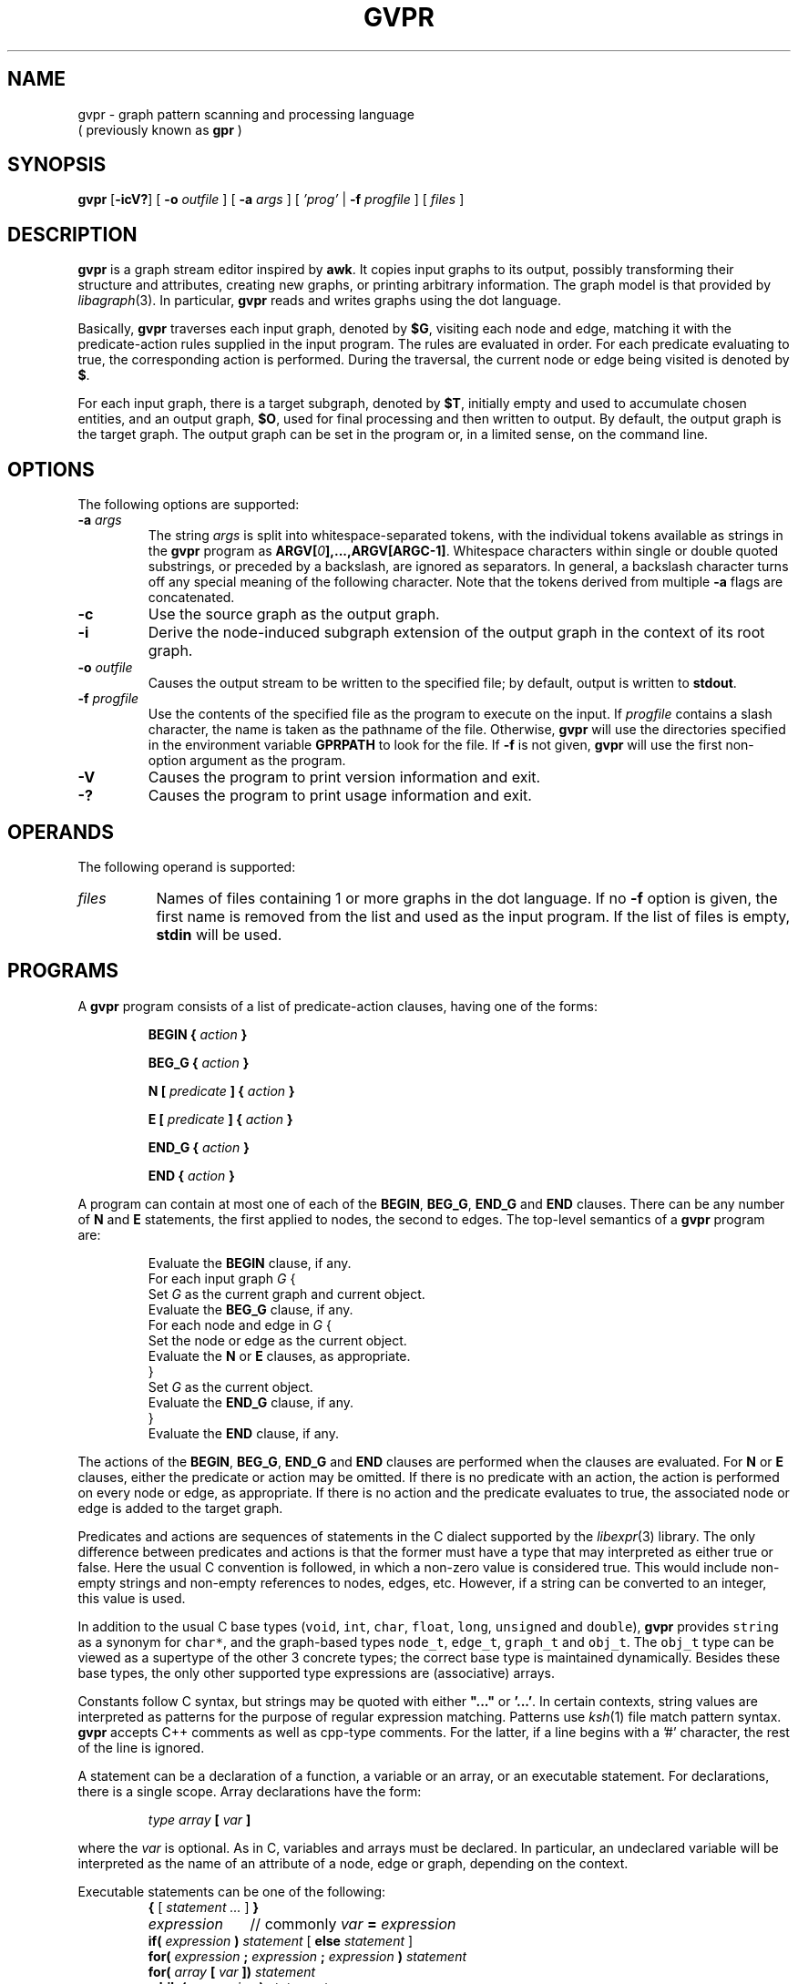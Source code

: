 .TH GVPR 1 "1 November 2005"
.SH NAME
gvpr \- graph pattern scanning and processing language
.br
( previously known as
.B gpr
)
.SH SYNOPSIS
.B gvpr
[\fB-icV?\fP]
[
.BI -o
.I outfile
]
[
.BI -a
.I args
]
[
.I 'prog'
|
.BI -f
.I progfile
]
[ 
.I files 
]
.SH DESCRIPTION
.B gvpr
is a graph stream editor inspired by \fBawk\fP.
It copies input graphs to its
output, possibly transforming their structure and attributes,
creating new graphs, or printing arbitrary information.
The graph model is that provided by
.IR libagraph (3).
In particular, \fBgvpr\fP reads and writes graphs using the
dot language.
.PP
Basically,
.B gvpr
traverses each input graph, denoted by \fB$G\fP, visiting each node and edge,
matching it with the predicate-action rules supplied in the input program.
The rules are evaluated in order.
For each predicate evaluating to true, the corresponding 
action is performed. 
During the traversal, the current node or edge being visited
is denoted by \fB$\fP.
.PP
For each input graph, there is a target subgraph, denoted by
\fB$T\fP, initially empty and used to accumulate
chosen entities, and an output graph, \fB$O\fP, used for final processing
and then written to output. 
By default, the output graph is the target graph.
The output graph can be set in the program or, in a limited sense,
on the command line.
.SH OPTIONS
The following options are supported:
.TP
.BI \-a " args"
The string \fIargs\fP is split into whitespace-separated tokens, 
with the individual tokens
available as strings in the \fBgvpr\fP program 
as \fBARGV[\fI0\fP],...,ARGV[ARGC-1]\fR.
Whitespace characters within single or double quoted substrings, or
preceded by a backslash, are ignored as separators. 
In general, a backslash character turns off any special meaning of the
following character.
Note that the tokens derived from multiple \fB-a\fP flags are concatenated.
.TP
.B \-c
Use the source graph as the output graph.
.TP
.B \-i
Derive the node-induced subgraph extension of the output graph in the context 
of its root graph.
.TP
.BI \-o " outfile"
Causes the output stream to be written to the specified file; by default,
output is written to \fBstdout\fP.
.TP
.BI \-f " progfile"
Use the contents of the specified file as the program to execute
on the input. If \fIprogfile\fP contains a slash character, the name is taken
as the pathname of the file. Otherwise, \fBgvpr\fP will use the
directories specified in the environment variable \fBGPRPATH\fP to look
for the file. If 
.B \-f
is not given,
.B gvpr
will use the first non-option argument as the program.
.TP
.B \-V
Causes the program to print version information and exit.
.TP
.B \-?
Causes the program to print usage information and exit.
.SH OPERANDS
The following operand is supported:
.TP 8
.I files
Names of files containing 1 or more graphs in the dot language.
If no
.B -f
option is given, the first name is removed from the list and used 
as the input program. If the list of files is empty, \fBstdin\fP will be used.
.SH PROGRAMS
A
.B gvpr
program consists of a list of predicate-action clauses, having one
of the forms:
.IP
.BI "BEGIN { "  action " }"
.IP
.BI "BEG_G { "  action " }"
.IP
.BI "N [ " predicate " ] { " action " }
.IP
.BI "E [ " predicate " ] { " action " }
.IP
.BI "END_G { "  action " }"
.IP
.BI "END { "  action " }"
.PP
A program can contain at most one of each of the \fBBEGIN\fP, \fBBEG_G\fP,
\fBEND_G\fP and \fBEND\fP clauses. 
There can be any number of \fBN\fP and \fBE\fP statements,
the first applied to nodes, the second to edges.
The top-level semantics of a \fBgvpr\fP program are:
.PP
.ta \w'\f(CWdelete array[expression]'u
.RS
.nf
Evaluate the \fBBEGIN\fP clause, if any.
For each input graph \fIG\fP {
    Set \fIG\fP as the current graph and current object.
    Evaluate the \fBBEG_G\fP clause, if any.
    For each node and edge in \fIG\fP {
      Set the node or edge as the current object.
      Evaluate the \fBN\fP or \fBE\fP clauses, as appropriate.
    } 
    Set \fIG\fP as the current object.
    Evaluate the \fBEND_G\fP clause, if any.
} 
Evaluate the \fBEND\fP clause, if any.
.fi
.RE
.DT
.PP
The actions of the \fBBEGIN\fP, \fBBEG_G\fP, \fBEND_G\fP and \fBEND\fP clauses
are performed when the clauses are evaluated.
For \fBN\fP or \fBE\fP clauses,
either the predicate or action may be omitted. 
If there is no predicate with an action, the action is 
performed on every node or edge, as appropriate.
If there is no action and the predicate evaluates to true,
the associated node or edge is added to the target graph. 
.PP
Predicates and actions are sequences of statements in the C dialect 
supported by the
.IR libexpr (3)
library.
The only difference between predicates and actions is that the former
must have a type that may interpreted as either true or false.
Here the usual C convention is followed, in which a non-zero value is
considered true. This would include non-empty strings and non-empty
references to nodes, edges, etc. However, if a string can be 
converted to an integer, this value is used.
.PP
In addition to the usual C base types
(\f5void\fP, \f5int\fP, \f5char\fP, \f5float\fP, \f5long\fP, 
\f5unsigned\fP and \f5double\fP), 
\fBgvpr\fP \fRprovides \f5string\fP as a synonym for \f5char*\fP, and 
the graph-based types \f5node_t\fP,
\f5edge_t\fP, \f5graph_t\fP and \f5obj_t\fP.
The \f5obj_t\fP type can be viewed as a supertype of the other 3 concrete types;
the correct base type is maintained dynamically.
Besides these base types, the only other supported type expressions
are (associative) arrays. 
.PP
Constants follow C syntax, but strings may be quoted with either
\fB"..."\fP or \fB'...'\fP. In certain contexts, string values are
interpreted as patterns for the purpose of regular expression matching.
Patterns use
.IR ksh (1)
file match pattern syntax.
\fBgvpr\fP accepts C++ comments as well as cpp-type comments.
For the latter, if a line begins with a '#' character, the rest of
the line is ignored.
.PP
A statement can be a declaration of a function, a variable
or an array, or an executable statement. For declarations, there
is a single scope. Array declarations have the form: 
.PP
.ta \w'\f(CWdelete array[expression]'u
.RS
.nf
\fI type array \fB[\fP var \fB]\fR
.fi
.RE
.DT
.PP
where the \fI var \fP is optional. As in C, variables and arrays must
be declared. In particular, an undeclared variable will be interpreted
as the name of an attribute of a node, edge or graph, depending on the
context.
.PP
Executable statements can be one of the following:
.ta \w'\f(CWdelete array[expression]'u
.RS
.nf
\fB{\fR [\fI statement ... \fR] \fB}\fR
\fIexpression\fP	\fR// commonly\fP\fI var \fB=\fP expression\fR
\fBif(\fI expression \fP)\fI statement \fR[ \fBelse\fI statement \fR]
\fBfor(\fI expression \fP;\fI expression \fP;\fI expression \fP)\fI statement\fP
\fBfor(\fI array \fP[\fI var \fP])\fI statement\fP
\fBwhile(\fI expression \fP)\fI statement\fP
\fBswitch(\fI expression \fP)\fI case statements\fP
\fBbreak [\fI expression \fP]
\fBcontinue [\fI expression \fP]
\fBreturn [\fI expression \fP]\fR
.fi
.RE
.ST
Items in brackets are optional.
.PP
In the second form of the \fBfor\fP statement, the variable \fIvar\fP
is set to each value used as an index in the specified array and then
the associated \fIstatement\fP is evaluated. Function definitions can
only appear in the \fBBEGIN\fP clause.
.PP
Expressions include the usual C expressions. 
String comparisons using \fB==\fP and \fB!=\fP
treat the right hand operand as a pattern.
\fBgvpr\fP will attempt to use an expression as a string or numeric value 
as appropriate.
.PP
Expressions of graphical type (i.e., \f5graph_t, node_t,
edge_t, obj_t\fP) may be followed by a field reference in the
form of \fB.\fP\fIname\fP. The resulting value is the value
of the attribute named \fIname\fP of the given object.
In addition, in certain contexts an undeclared, unmodified
identifier is taken to be an
attribute name. Specifically, such identifiers denote attributes
of the current node or edge, respectively, in \fBN\fP
and \fBE\fP clauses, and the current graph in \fBBEG_G\fP and \fBEND_G\fP
clauses.
.PP
As usual in the 
.IR libagraph (3)
model, attributes are string-valued.
In addition,
.B gvpr
supports certain pseudo-attributes of graph objects, not necessarily
string-valued. These reflect intrinsic properties of the graph objects
and cannot be set by the user.
.TP
\fBhead\fR : \fBnode_t\fR
the head of an edge.
.TP
\fBtail\fR : \fBnode_t\fR
the tail of an edge.
.TP
\fBname\fR : \fBstring\fR
the name of an edge, node or graph. The name of an edge has the
form "\fI<tail-name><edge-op><head-name>\fB[\fI<key>\fB]\fR",
where \fI<edge-op>\fP is "\fB->\fP" or "\fB--\fP" depending on
whether the graph is directed or not. The bracket part \fB[\fI<key>\fB]\fR
only appears if the edge has a non-trivial key.
.TP
\fBindegree\fR : \fBint\fR
the indegree of a node.
.TP
\fBoutdegree\fR : \fBint\fR
the outdegree of a node.
.TP
\fBdegree\fR : \fBint\fR
the degree of a node.
.TP
\fBroot\fR : \fBgraph_t\fR
the root graph of an object. The root of a root graph
is itself.
.TP
\fBparent\fR : \fBgraph_t\fR
the parent graph of a subgraph. The parent of a root graph
is \fBNULL\fP
.TP
\fBn_edges\fR : \fBint\fR
the number of edges in the graph
.TP
\fBn_nodes\fR : \fBint\fR
the number of nodes in the graph
.TP
\fBdirected\fR : \fBint\fR
true (non-zero) if the graph is directed
.TP
\fBstrict\fR : \fBint\fR
true (non-zero) if the graph is strict
.SH "BUILT-IN FUNCTIONS"
.PP
The following functions are built into \fBgvpr\fP. Those functions
returning references to graph objects return \fBNULL\fP in case of failure.
.SS "Graphs and subgraph"
.TP
\fBgraph\fP(\fIs\fP : \fBstring\fP, \fIt\fP : \fBstring\fP) : \fBgraph_t\fP
creates a graph whose name is \fIs\fP and whose type is
specified by the string \fIt\fP. Ignoring case, the characters
\f5U, D, S, N\fR have the interpretation undirected, directed,
strict, and non-strict, respectively. If \fIt\fP is empty,
a directed, non-strict graph is generated.
.TP
\fBsubg\fP(\fIg\fP : \fBgraph_t\fP, \fIs\fP : \fBstring\fP) : \fBgraph_t\fP
creates a subgraph in graph \fIg\fP with name \fIs\fP. If the subgraph
already exists, it is returned.
.TP
\fBisSubg\fP(\fIg\fP : \fBgraph_t\fP, \fIs\fP : \fBstring\fP) : \fBgraph_t\fP
returns the subgraph in graph \fIg\fP with name \fIs\fP, if it exists,
or \fBNULL\fP otherwise.
.TP
\fBfstsubg\fP(\fIg\fP : \fBgraph_t\fP) : \fBgraph_t\fP
returns the first subgraph in graph \fIg\fP, or \fBNULL\fP if none exists.
.TP
\fBnxtsubg\fP(\fIsg\fP : \fBgraph_t\fP) : \fBgraph_t\fP
returns the next subgraph after \fIsg\fP, or \fBNULL\fP.
.TP
\fBisDirect\fP(\fIg\fP : \fBgraph_t\fP) : \fBint\fP
returns true if and only if \fIg\fP is directed.
.TP
\fBisStrict\fP(\fIg\fP : \fBgraph_t\fP) : \fBint\fP
returns true if and only if \fIg\fP is strict.
.TP
\fBnNodes\fP(\fIg\fP : \fBgraph_t\fP) : \fBint\fP
returns the number of nodes in \fIg\fP.
.TP
\fBnEdges\fP(\fIg\fP : \fBgraph_t\fP) : \fBint\fP
returns the number of edges in \fIg\fP.
.SS "Nodes"
.TP
\fBnode\fP(\fIsg\fP : \fBgraph_t\fP, \fIs\fP : \fBstring\fP) : \fBnode_t\fP
creates a node in graph \fIg\fP of name \fIs\fP. If such a node
already exists, it is returned.
.TP
\fBsubnode\fP(\fIsg\fP : \fBgraph_t\fP, \fIn\fP : \fBnode_t\fP) : \fBnode_t\fP
inserts the node \fIn\fP into the subgraph \fIg\fP. Returns the node.
.TP
\fBfstnode\fP(\fIg\fP : \fBgraph_t\fP) : \fBnode_t\fP
returns the first node in graph \fIg\fP, or \fBNULL\fP if none exists.
.TP
\fBnxtnode\fP(\fIn\fP : \fBnode_t\fP) : \fBnode_t\fP
returns the next node after \fIn\fP, or \fBNULL\fP.
.TP
\fBisNode\fP(\fIsg\fP : \fBgraph_t\fP, \fIs\fP : \fBstring\fP) : \fBnode_t\fP
looks for a node in graph \fIg\fP of name \fIs\fP. If such a node
exists, it is returned. Otherwise, \fBNULL\fP is returned.
.SS "Edges"
.TP
\fBedge\fP(\fIt\fP : \fBnode_t\fP, \fIh\fP : \fBnode_t\fP, \fIs\fP : \fBstring\fP) : \fBedge_t\fP
creates an edge with tail node \fIt\fP, head node \fIh\fP and
name \fIs\fP. If the graph is undirected, the distinction between
head and tail nodes is unimportant.
If such an edge already exists, it is returned.
.TP
\fBsubedge\fP(\fIg\fP : \fBgraph_t\fP, \fIe\fP : \fBedge_t\fP) : \fBedge_t\fP
inserts the edge \fIe\fP into the subgraph \fIg\fP. Returns the edge.
.TP
\fBisEdge\fP(\fIt\fP : \fBnode_t\fP, \fIh\fP : \fBnode_t\fP, \fIs\fP : \fBstring\fP) : \fBedge_t\fP
looks for an edge with tail node \fIt\fP, head node \fIh\fP and
name \fIs\fP. If the graph is undirected, the distinction between
head and tail nodes is unimportant.
If such an edge exists, it is returned. Otherwise, \fBNULL\fP is returned.
.TP
\fBfstout\fP(\fIn\fP : \fBnode_t\fP) : \fBedge_t\fP
returns the first out edge of node \fIn\fP.
.TP
\fBnxtout\fP(\fIe\fP : \fBedge_t\fP) : \fBedge_t\fP
returns the next out edge after \fIe\fP.
.TP
\fBfstin\fP(\fIn\fP : \fBnode_t\fP) : \fBedge_t\fP
returns the first in edge of node \fIn\fP.
.TP
\fBnxtin\fP(\fIe\fP : \fBedge_t\fP) : \fBedge_t\fP
returns the next in edge after \fIe\fP.
.TP
\fBfstedge\fP(\fIn\fP : \fBnode_t\fP) : \fBedge_t\fP
returns the first edge of node \fIn\fP.
.TP
\fBnxtedge\fP(\fIe\fP : \fBedge_t\fP, \fBnode_t\fP) : \fBedge_t\fP
returns the next edge after \fIe\fP.
.SS "Graph I/O"
.TP
\fBwrite\fP(\fIg\fP : \fBgraph_t\fP) : \fBvoid\fP
prints \fIg\fP in dot format onto the output stream.
.TP
\fBwriteG\fP(\fIg\fP : \fBgraph_t\fP, \fIfname\fP : \fBstring\fP) : \fBvoid\fP
prints \fIg\fP in dot format into the file \fIfname\fP.
.TP
\fBfwriteG\fP(\fIg\fP : \fBgraph_t\fP, \fIfd\fP : \fBint\fP) : \fBvoid\fP
prints \fIg\fP in dot format onto the open stream denoted
by the integer \fIfd\fP.
.TP
\fBreadG\fP(\fIfname\fP : \fBstring\fP) : \fBgraph_t\fP
returns a graph read from the file \fIfname\fP. The graph should be
in dot format. If no graph can be read, \fBNULL\fP is returned.
.TP
\fBfreadG\fP(\fIfd\fP : \fBint\fP) : \fBgraph_t\fP
returns the next graph read from the open stream \fIfd\fP.
Returns \fBNULL\fP at end of file.
.SS "Graph miscellany"
.TP
\fBdelete\fP(\fIg\fP : \fBgraph_t\fP, \fIx\fP : \fBobj_t\fP) : \fBvoid\fP
deletes object \fIx\fP from graph \fIg\fP.
If \fIg\fP is \fBNULL\fP, the function uses the root graph of \fIx\fP.
If \fIx\fP is a graph or subgraph, it is closed unless \fIx\fP is locked.
.TP
\fBisIn\fP(\fIg\fP : \fBgraph_t\fP, \fIx\fP : \fBobj_t\fP) : \fBint\fP
returns true if \fIx\fP is in subgraph \fIg\fP.
If \fIx\fP is a graph, this indicates that \fIg\fP is the immediate parent
graph of \fIx\fP.
.TP
\fBclone\fP(\fIg\fP : \fBgraph_t\fP, \fIx\fP : \fBobj_t\fP) : \fBobj_t\fP
creates a clone of object \fIx\fP in graph \fIg\fP.
In particular, the new object has the same name/value attributes
and structure as the original object.
If an object with the same key as \fIx\fP already exists, its attributes
are overlaid by those of \fIx\fP and the object is returned.
If an edge is cloned, both endpoints are implicitly cloned.
If a graph is cloned, all nodes, edges and subgraphs are implicitly
cloned.
If \fIx\fP is a graph, \fIg\fP may be \fBNULL\fP, in which case the cloned
object will be a new root graph.
.TP
\fBcopy\fP(\fIg\fP : \fBgraph_t\fP, \fIx\fP : \fBobj_t\fP) : \fBobj_t\fP
creates a copy of object \fIx\fP in graph \fIg\fP,
where the new object has the same name/value attributes
as the original object.
If an object with the same key as \fIx\fP already exists, its attributes
are overlaid by those of \fIx\fP and the object is returned.
Note that this is a shallow copy. If \fIx\fP is a graph, none of its nodes, 
edges or subgraphs are copied into the new graph. If \fIx\fP is an edge,
the endpoints are created if necessary, but they are not cloned.
If \fIx\fP is a graph, \fIg\fP may be \fBNULL\fP, in which case the cloned
object will be a new root graph.
.TP
\fBcopyA\fP(\fIsrc\fP : \fBobj_t\fP, \fItgt\fP : \fBobj_t\fP) : \fBint\fP
copies the attributes of object \fIsrc\fP to object \fItgt\fP, overwriting
any attribute values \fItgt\fP may initially have.
.TP
\fBinduce\fP(\fIg\fP : \fBgraph_t\fP) : \fBvoid\fP
extends \fIg\fP to its node-induced subgraph extension in its root graph.
.TP
\fBaget\fP(\fIsrc\fP : \fBobj_t\fP, \fIname\fP : \fBstring\fP) : \fBstring\fP
returns the value of attribute \fIname\fP in object \fIsrc\fP. This is
useful for those cases when \fIname\fP conflicts with one of the keywords
such as "head" or "root".
Returns \fBNULL\fP on failure or if the attribute is not defined.
.TP
\fBaset\fP(\fIsrc\fP : \fBobj_t\fP, \fIname\fP : \fBstring\fP, \fIvalue\fP : \fBstring\fP) : \fBint\fP
sets the value of attribute \fIname\fP in object \fIsrc\fP to \fIvalue\fP.
Returns 0 on success, non-zero on failure. See \fBaget\fP above.
.TP
\fBgetDflt\fP(\fIg\fP : \fBgraph_t\fP, \fIkind\fP : \fBstring\fP, \fIname\fP : \fBstring\fP) : \fBstring\fP
returns the default value of attribute \fIname\fP in objects in \fIg\fP of
the given \fIkind\fP. For nodes, edges, and graphs, \fIkind\fP
should be "N", "E", and "G", respectively.
Returns \fBNULL\fP on failure or if the attribute is not defined.
.TP
\fBsetDflt\fP(\fIg\fP : \fBgraph_t\fP, \fIkind\fP : \fBstring\fP, \fIname\fP : \fBstring\fP, \fIvalue\fP : \fBstring\fP) : \fBint\fP
sets the default value of attribute \fIname\fP to \fIvalue\fP in 
objects in \fIg\fP of
the given \fIkind\fP. For nodes, edges, and graphs, \fIkind\fP
should be "N", "E", and "G", respectively.
Returns 0 on success, non-zero on failure. See \fBsetDflt\fP above.
.TP
\fBcompOf\fP(\fIg\fP : \fBgraph_t\fP, \fIn\fP : \fBnode_t\fP) : \fBgraph_t\fP
returns the connected component of the graph \fIg\fP containing node \fIn\fP,
as a subgraph of \fIg\fP. The subgraph only contains the nodes. One can
use \fIinduce\fP to add the edges. The function fails and returns \fBNULL\fP
if \fIn\fP is not in \fIg\fP. Connectivity is based on the underlying
undirected graph of \fIg\fP.
.TP
\fBkindOf\fP(\fIobj\fP : \fBobj_t\fP) : \fBstring\fP
returns an indication of what kind of graph object is the argument.
For nodes, edges, and graphs, it returns
should be "N", "E", and "G", respectively.
.TP
\fBlock\fP(\fIg\fP : \fBgraph_t\fP, \fIv\fP : \fBint\fP) : \fBint\fP
implements graph locking on root graphs. If the integer \fIv\fP is positive, the
graph is set so that future calls to \fBdelete\fP have no immediate effect.
If \fIv\fP is zero, the graph is unlocked. If there has been a call
to delete the graph while it was locked, the graph is closed.
If \fIv\fP is negative, nothing is done.
In all cases, the previous lock value is returned.
.SS "Strings"
.TP
\fBsprintf\fP(\fIfmt\fP : \fBstring\fP, \fI...\fP) : \fBstring\fP
returns the string resulting from formatting
the values of the expressions occurring after \fIfmt\fP
according to the
.IR printf (3)
format
.I fmt
.TP
\fBgsub\fP(\fIstr\fP : \fBstring\fP, \fIpat\fP : \fBstring\fP) : \fBstring\fP
.TP
\fBgsub\fP(\fIstr\fP : \fBstring\fP, \fIpat\fP : \fBstring\fP, \fIrepl\fP : \fBstring\fP) : \fBstring\fP
returns \fIstr\fP with all substrings matching \fIpat\fP
deleted or replaced by \fIrepl\fP, respectively.
.TP
\fBsub\fP(\fIstr\fP : \fBstring\fP, \fIpat\fP : \fBstring\fP) : \fBstring\fP
.TP
\fBsub\fP(\fIstr\fP : \fBstring\fP, \fIpat\fP : \fBstring\fP, \fIrepl\fP : \fBstring\fP) : \fBstring\fP
returns \fIstr\fP with the leftmost substring matching \fIpat\fP
deleted or replaced by \fIrepl\fP, respectively. The 
characters '^' and '$'
may be used at the beginning and end, respectively,
of \fIpat\fP to anchor the pattern to the beginning or end of \fIstr\fP.
.TP
\fBsubstr\fP(\fIstr\fP : \fBstring\fP, \fIidx\fP : \fBint\fP) : \fBstring\fP
.TP
\fBsubstr\fP(\fIstr\fP : \fBstring\fP, \fIidx\fP : \fBint\fP, \fIlen\fP : \fBint\fP) : \fBstring\fP
returns the substring of \fIstr\fP starting at position \fIidx\fP to
the end of the string or of length \fIlen\fP, respectively.
Indexing starts at 0. If \fIidx\fP is negative or \fIidx\fP is greater than
the length of \fIstr\fP, a fatal error occurs. Similarly, in the second
case, if \fIlen\fP is negative or \fIidx\fP + \fIlen\fP is greater than the
length of \fIstr\fP, a fatal error occurs.
.TP
\fBlength\fP(\fIs\fP : \fBstring\fP) : \fBint\fP
returns the length of the string \fIs\fP.
.TP
\fBindex\fP(\fIs\fP : \fBstring\fP, \fIt\fP : \fBstring\fP) : \fBint\fP
returns the index of the character in string \fIs\fP where the leftmost
copy of string \fIt\fP can be found, or -1 if \fIt\fP is not a 
substring of \fIs\fP.
.TP
\fBmatch\fP(\fIs\fP : \fBstring\fP, \fIp\fP : \fBstring\fP) : \fBint\fP
returns the index of the character in string \fIs\fP where the leftmost
match of pattern \fIp\fP can be found, or -1 if no substring of \fIs\fP
matches \fIp\fP.
.TP
\fBcanon\fP(\fIs\fP : \fBstring\fP) : \fBstring\fP
returns a version of \fIs\fP appropriate to be used as an identifier
in a dot file.
.TP
\fBxOf\fP(\fIs\fP : \fBstring\fP) : \fBstring\fP
returns the string "\fIx\fP" if \fIs\fP has the form "\fIx\fP,\fIy\fP", 
where both \fIx\fP and \fIy\fP are numeric.
.TP
\fByOf\fP(\fIs\fP : \fBstring\fP) : \fBstring\fP
returns the string "\fIy\fP" if \fIs\fP has the form "\fIx\fP,\fIy\fP", 
where both \fIx\fP and \fIy\fP are numeric.
.TP
\fBllOf\fP(\fIs\fP : \fBstring\fP) : \fBstring\fP
returns the string "\fIllx\fP,\fIlly\fP" if \fIs\fP has the form 
"\fIllx\fP,\fIlly\fP,\fIurx\fP,\fIury\fP",
where all of \fIllx\fP, \fIlly\fP, \fIurx\fP, and \fIury\fP are numeric.
.TP
.BI urOf( s )
\fBurOf\fP(\fIs\fP : \fBstring\fP) : \fBstring\fP
returns the string "\fIurx\fP,\fIury\fP" if \fIs\fP has the form 
"\fIllx\fP,\fIlly\fP,\fIurx\fP,\fIury\fP",
where all of \fIllx\fP, \fIlly\fP, \fIurx\fP, and \fIury\fP are numeric.
.TP
\fBsscanf\fP(\fIs\fP : \fBstring\fP, \fIfmt\fP : \fBstring\fP, \fI...\fP) : \fBint\fP
scans the string \fIs\fP, extracting values
according to the
.IR sscanf (3)
format
.IR fmt .
The values are stored in the addresses following \fIfmt\fP,
addresses having the form \fB&\fP\fIv\fP, where \fIv\fP is some declared
variable of the correct type.
Returns the number of items successfully scanned.
.SS "I/O"
.TP
\fBprint\fP(\fI...\fP) : \fBvoid\fP
.BI print( " expr" , " ...\fB )
prints a string representation of each argument in turn onto
\fBstdout\fP, followed by a newline.
.TP
\fBprintf\fP(\fIfmt\fP : \fBstring\fP, \fI...\fP) : \fBint\fP
.TP
\fBprintf\fP(\fIfd\fP : \fBint\fP, \fIfmt\fP : \fBstring\fP, \fI...\fP) : \fBint\fP
prints the string resulting from formatting
the values of the expressions following \fIfmt\fP
according to the
.IR printf (3)
format
.IR fmt .
Returns 0 on success.
By default, it prints on \fBstdout\fP.
If the optional integer \fIfd\fP is given, output is written on the open
stream associated with \fIfd\fP.
.TP
\fBscanf\fP(\fIfmt\fP : \fBstring\fP, \fI...\fP) : \fBint\fP
.TP
\fBscanf\fP(\fIfd\fP : \fBint\fP, \fIfmt\fP : \fBstring\fP, \fI...\fP) : \fBint\fP
scans in values from an input stream according to the
.IR scanf (3)
format
.IR fmt .
The values are stored in the addresses following \fIfmt\fP,
addresses having the form \fB&\fP\fIv\fP, where \fIv\fP is some declared
variable of the correct type.
By default, it reads from \fBstdin\fP.
If the optional integer \fIfd\fP is given, input is read from the open
stream associated with \fIfd\fP.
Returns the number of items successfully scanned.
.TP
\fBopenF\fP(\fIs\fP : \fBstring\fP, \fIt\fP : \fBstring\fP) : \fBint\fP
opens the file \fIs\fP as an I/O stream. The string argument \fIt\fP
specifies how the file is opened. The arguments are the same as for
the C function
.IR fopen (3).
It returns an integer denoting the stream, or -1 on error.
.sp
As usual, streams 0, 1 and 2 are already open as \fBstdin\fP, \fBstdout\fP,
and \fBstderr\fP, respectively. Since \fBgvpr\fP may use \fBstdin\fP to
read the input graphs, the user should avoid using this stream.
.TP
\fBcloseF\fP(\fIfd\fP : \fBint\fP) : \fBint\fP
closes the open stream denoted by the integer \fIfd\fP.
Streams  0, 1 and 2 cannot be closed.
Returns 0 on success.
.TP
\fBreadL\fP(\fIfd\fP : \fBint\fP) : \fBstring\fP
returns the next line read from the input stream \fIfd\fP. It returns
the empty string "" on end of file. Note that the newline character is
left in the returned string.
.SS "Math"
.TP
\fBexp\fP(\fId\fP : \fBdouble\fP) : \fBdouble\fP
returns e to the \fId\fPth power.
.TP
\fBlog\fP(\fId\fP : \fBdouble\fP) : \fBdouble\fP
returns the natural log of \fId\fP.
.TP
\fBsqrt\fP(\fId\fP : \fBdouble\fP) : \fBdouble\fP
returns the square root of the double \fId\fP.
.TP
\fBpow\fP(\fId\fP : \fBdouble\fP, \fIx\fP : \fBdouble\fP) : \fBdouble\fP
returns \fId\fP raised to the \fIx\fPth power.
.TP
\fBcos\fP(\fId\fP : \fBdouble\fP) : \fBdouble\fP
returns the cosine of \fId\fP.
.TP
\fBsin\fP(\fId\fP : \fBdouble\fP) : \fBdouble\fP
returns the sine of \fId\fP.
.TP
\fBatan2\fP(\fIy\fP : \fBdouble\fP, \fIx\fP : \fBdouble\fP) : \fBdouble\fP
returns the arctangent of \fIy/x\fP in the range -pi to pi.
.SS "Miscellaneous"
.TP
\fBexit\fP() : \fBvoid\fP
.TP
\fBexit\fP(\fIv\fP : \fBint\fP) : \fBvoid\fP
causes
.B gvpr
to exit with the exit code
.IR v .
.I v
defaults to 0 if omitted.
.TP
\fBrand\fP() : \fBdouble\fP
returns a pseudo-random double between 0 and 1.
.TP
\fBsrand\fP() : \fBint\fP
.TP
\fBsrand\fP(\fIv\fP : \fBint\fP) : \fBint\fP
sets a seed for the random number generator. The optional argument gives
the seed; if it is omitted, the current time is used. The previous seed
value is returned. \fBsrand\fP should be called before any calls to
\fBrand\fP.
.SH "BUILT-IN VARIABLES"
.PP
.B gvpr
provides certain special, built-in variables, whose values are set
automatically by \fBgvpr\fP depending on the context. Except as noted,
the user cannot modify their values.
.TP
\fB$\fP : \fBobj_t\fP
denotes the current object (node, edge, graph) depending on the
context.  It is not available in \fBBEGIN\fP or \fBEND\fP clauses.
.TP
\fB$F\fP : \fBstring\fP
is the name of the current input file. 
.TP
\fB$G\fP : \fBgraph_t\fP
denotes the current graph being processed. It is not available
in \fBBEGIN\fP or \fBEND\fP clauses.
.TP
\fB$O\fP : \fBgraph_t\fP
denotes the output graph. Before graph traversal, it is initialized
to the target graph. After traversal and any \fBEND_G\fP actions,
if it refers to a non-empty graph, that graph is printed onto the output stream.
It is only valid in \fBN\fP, \fBE\fP and \fBEND_G\fP clauses.
The output graph may be set by the user.
.TP
\fB$T\fP : \fBgraph_t\fP
denotes the current target graph. It is a subgraph of \fB$G\fP
and is available only in \fBN\fP, \fBE\fP and \fBEND_G\fP clauses.
.TP
\fB$tgtname\fP : \fBstring\fP
denotes the name of the target graph. 
By default, it is set to \f5"gvpr_result"\fP.
If used multiple times during the execution of
.BR gvpr ,
the name will be appended with an integer. 
This variable may be set by the user.
.TP
\fB$tvroot\fP : \fBnode_t\fP
indicates the starting node for a (directed or undirected)
depth-first traversal of the
graph (cf. \fB$tvtype\fP below).
The default value is \fBNULL\fP for each input graph.
.TP
\fB$tvtype\fP : \fBtvtype_t\fP
indicates how \fBgvpr\fP traverses a graph. At present, it can only take
one of six values: \fBTV_flat\fP, \fBTV_dfs\fP, \fBTV_fwd\fP,
\fBTV_ref\fP, \fBTV_bfs\fP, \fBTV_ne\fP, and \fBTV_en\fP. 
\fBTV_flat\fP is the default.
The meaning of these values is discussed below.
.TP
\fBARGC\fP : \fBint\fP
denotes the number of arguments specified by the 
\fB-a\fP \fIargs\fP command-line argument.
.TP
\fBARGV\fP : \fBstring array\fP
denotes the array of arguments specified by the 
\fB-a\fP \fIargs\fP
command-line argument. The \fIi\fPth argument is given
by \fBARGV[\fIi\fP]\fR.
.SH "BUILT-IN CONSTANTS"
.PP
There are several symbolic constants defined by \fBgvpr\fP.
.TP
\fBNULL\fR : \fIobj_t\fR
a null object reference, equivalent to 0.
.TP
\fBTV_flat\fR : \fItvtype_t\fR
a simple, flat traversal, with graph objects visited in
seemingly arbitrary order.
.TP
\fBTV_ne\fR : \fItvtype_t\fR
a traversal which first visits all of the nodes, then all
of the edges.
.TP
\fBTV_en\fR : \fItvtype_t\fR
a traversal which first visits all of the edges, then all
of the nodes.
.TP
\fBTV_dfs\fR : \fItvtype_t\fR
a traversal of the graph using a depth-first search on the
underlying undirected graph. 
To do the traversal, \fBgvpr\fP will check the value of
\fB$tvroot\fP. If this has the same value that it had previously
(at the start, the previous value is initialized to \fBNULL\fP.), \fBgvpr\fP
will simply look for some unvisited node and traverse its connected
component. On the other hand, if \fB$tvroot\fP has changed, its connected
component will be toured, assuming it has not been previously visited or,
if \fB$tvroot\fP is \fBNULL\fP, the traversal will stop. Note that using
\fBTV_dfs\fP and \fB$tvroot\fP, it is possible to create an infinite loop.
.TP
\fBTV_fwd\fR : \fItvtype_t\fR
a traversal of the graph using a depth-first search on the
graph following only forward arcs. In
.TP
\fBTV_bfs\fR : \fItvtype_t\fR
a traversal of the graph using a bread-first search on the
graph ignoring edge directions. See the item on \fBTV_dfs\fR above
for the role of \fB$tvroot\fP.
.IR libagraph (3),
edges in undirected graphs are given an arbitrary direction, which is
used for this traversal. The choice of roots for the traversal is the
same as described for \fBTV_dfs\fR above.
.TP
\fBTV_rev\fR : \fItvtype_t\fR
a traversal of the graph using a depth-first search on the
graph following only reverse arcs. In
.IR libagraph (3),
edges in undirected graphs are given an arbitrary direction, which is
used for this traversal. The choice of roots for the traversal is the
same as described for \fBTV_dfs\fR above.
.SH EXAMPLES
.PP
.ta \w'\f(CWdelete array[expression]'u
.RS
.nf
\f5gvpr -i 'N[color=="blue"]' file.dot\fP
.fi
.RE
.DT
.PP
Generate the node-induced subgraph of all nodes with color blue.
.PP
.ta \w'\f(CWdelete array[expression]'u
.RS
.nf
\f5gvpr -c 'N[color=="blue"]{color = "red"}' file.dot\fP
.fi
.RE
.DT
.PP
Make all blue nodes red.
.PP
.ta \w'\f(CWdelete array[expression]'u
.RS
.nf
\f5BEGIN { int n, e; int tot_n = 0; int tot_e = 0; }
BEG_G {
  n = nNodes($G);
  e = nEdges($G);
  printf ("%d nodes %d edges %s\n", n, e, $G.name);
  tot_n += n;
  tot_e += e;
}
END { printf ("%d nodes %d edges total\n", tot_n, tot_e) }\fP
.fi
.RE
.DT
.PP
Version of the program \fBgc\fP.
.PP
.ta \w'\f(CWdelete array[expression]'u
.RS
.nf
\f5gvpr -c ""\fP
.fi
.RE
.DT
.PP
Equivalent to \fBnop\fP.
.PP
.ta \w'\f(CWdelete array[expression]'u
.RS
.nf
\f5BEG_G { graph_t g = graph ("merge", "S"); }
E {
  node_t h = clone(g,$.head);
  node_t t = clone(g,$.tail);
  edge_t e = edge(t,h,"");
  e.weight = e.weight + 1;
}
END_G { $O = g; }\fP
.fi
.RE
.DT
.PP
Produces a strict version of the input graph, where the weight attribute
of an edge indicates how many edges from the input graph the edge represents.
.PP
.ta \w'\f(CWdelete array[expression]'u
.RS
.nf
\f5BEGIN {node_t n; int deg[]}
E{deg[head]++; deg[tail]++; }
END_G {
  for (deg[n]) {
    printf ("deg[%s] = %d\n", n.name, deg[n]);
  }
}\fP
.fi
.RE
.DT
.PP
Computes the degrees of nodes with edges.
.SH ENVIRONMENT
.TP
.B GPRPATH
Colon-separated list of directories to be searched to find
the file specified by the -f option.
.SH BUGS
When the program is given as a command line argument, the usual
shell interpretation takes place, which may affect some of the
special names in \fBgvpr\fP. To avoid this, it is best to wrap the
program in single quotes.
.PP
The constants \fBTV_flat\fP, \fBTV_dfs\fP, \fBTV_fwd\fP, and \fBTV_rev\fP
.PP
There is a single global scope, except for formal function parameters,
and even these can interfere with the type system. Also, the 
extent of all variables is the entire life of the program. 
It might be preferable for scope
to reflect the natural nesting of the clauses, or for the program
to at least reset locally declared variables.
For now, it is advisable to use distinct names for all variables.
.PP
If a function ends with a complex statement, such as an
IF statement, with each branch doing a return, type checking may fail. 
Functions should use a return at the end.
.PP
The expr library does not support string values of (char*)0.
This means we can't distinguish between "" and (char*)0 edge keys.
For the purposes of looking up and creating edges, we translate "" 
to be (char*)0, since this latter value is
necessary in order to look up any edge with a matching head and tail.
.PP
The language inherits the usual C problems such as dangling references
and the confusion between '=' and '=='.
.SH AUTHOR
Emden R. Gansner <erg@research.att.com>
.SH "SEE ALSO"
.PP
awk(1), gc(1), dot(1), nop(1), libexpr(3), libagraph(3)
